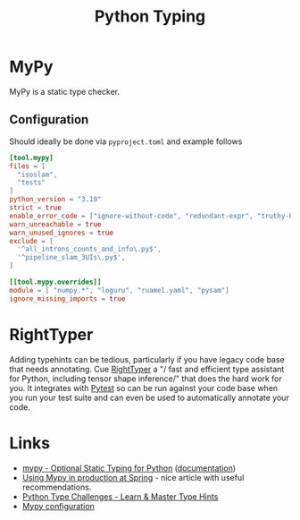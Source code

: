 :PROPERTIES:
:ID:       3f19e1ef-e5c4-45f1-822f-8d4d834acdbd
:mtime:    20250106221721 20241204135030 20231222190513 20231128102157
:ctime:    20231128102157
:END:
#+TITLE: Python Typing
#+FILETAGS: :python:typing:mypy:

* MyPy

MyPy is a static type checker.

** Configuration

Should ideally be done via ~pyproject.toml~ and example follows

#+begin_src toml
[tool.mypy]
files = [
  "isoslam",
  "tests"
]
python_version = "3.10"
strict = true
enable_error_code = ["ignore-without-code", "redundant-expr", "truthy-bool"]
warn_unreachable = true
warn_unused_ignores = true
exclude = [
  '^all_introns_counts_and_info\.py$',
  '^pipeline_slam_3UIs\.py$',
]

[[tool.mypy.overrides]]
module = [ "numpy.*", "loguru", "ruamel.yaml", "pysam"]
ignore_missing_imports = true

#+end_src

* RightTyper

Adding typehints can be tedious, particularly if you have legacy code base that needs annotating. Cue [[https://github.com/RightTyper/RightTyper][RightTyper]] a "/
fast and efficient type assistant for Python, including tensor shape inference/" that does the hard work for you. It
integrates with [[id:3cca0dfd-0c82-4685-b9ed-6314f7c8b78f][Pytest]] so can be run against your code base when you run your test suite and can even be used to
automatically annotate your code.

* Links

+ [[https://www.mypy-lang.org/][mypy - Optional Static Typing for Python]] ([[https://mypy.readthedocs.io/en/stable/index.html][documentation]])
+ [[https://notes.crmarsh.com/using-mypy-in-production-at-spring][Using Mypy in production at Spring]] - nice article with useful recommendations.
+ [[https://python-type-challenges.zeabur.app/][Python Type Challenges - Learn & Master Type Hints]]
+ [[https://adamj.eu/tech/2021/05/25/python-type-hints-specific-type-ignore/][Mypy configuration]]
